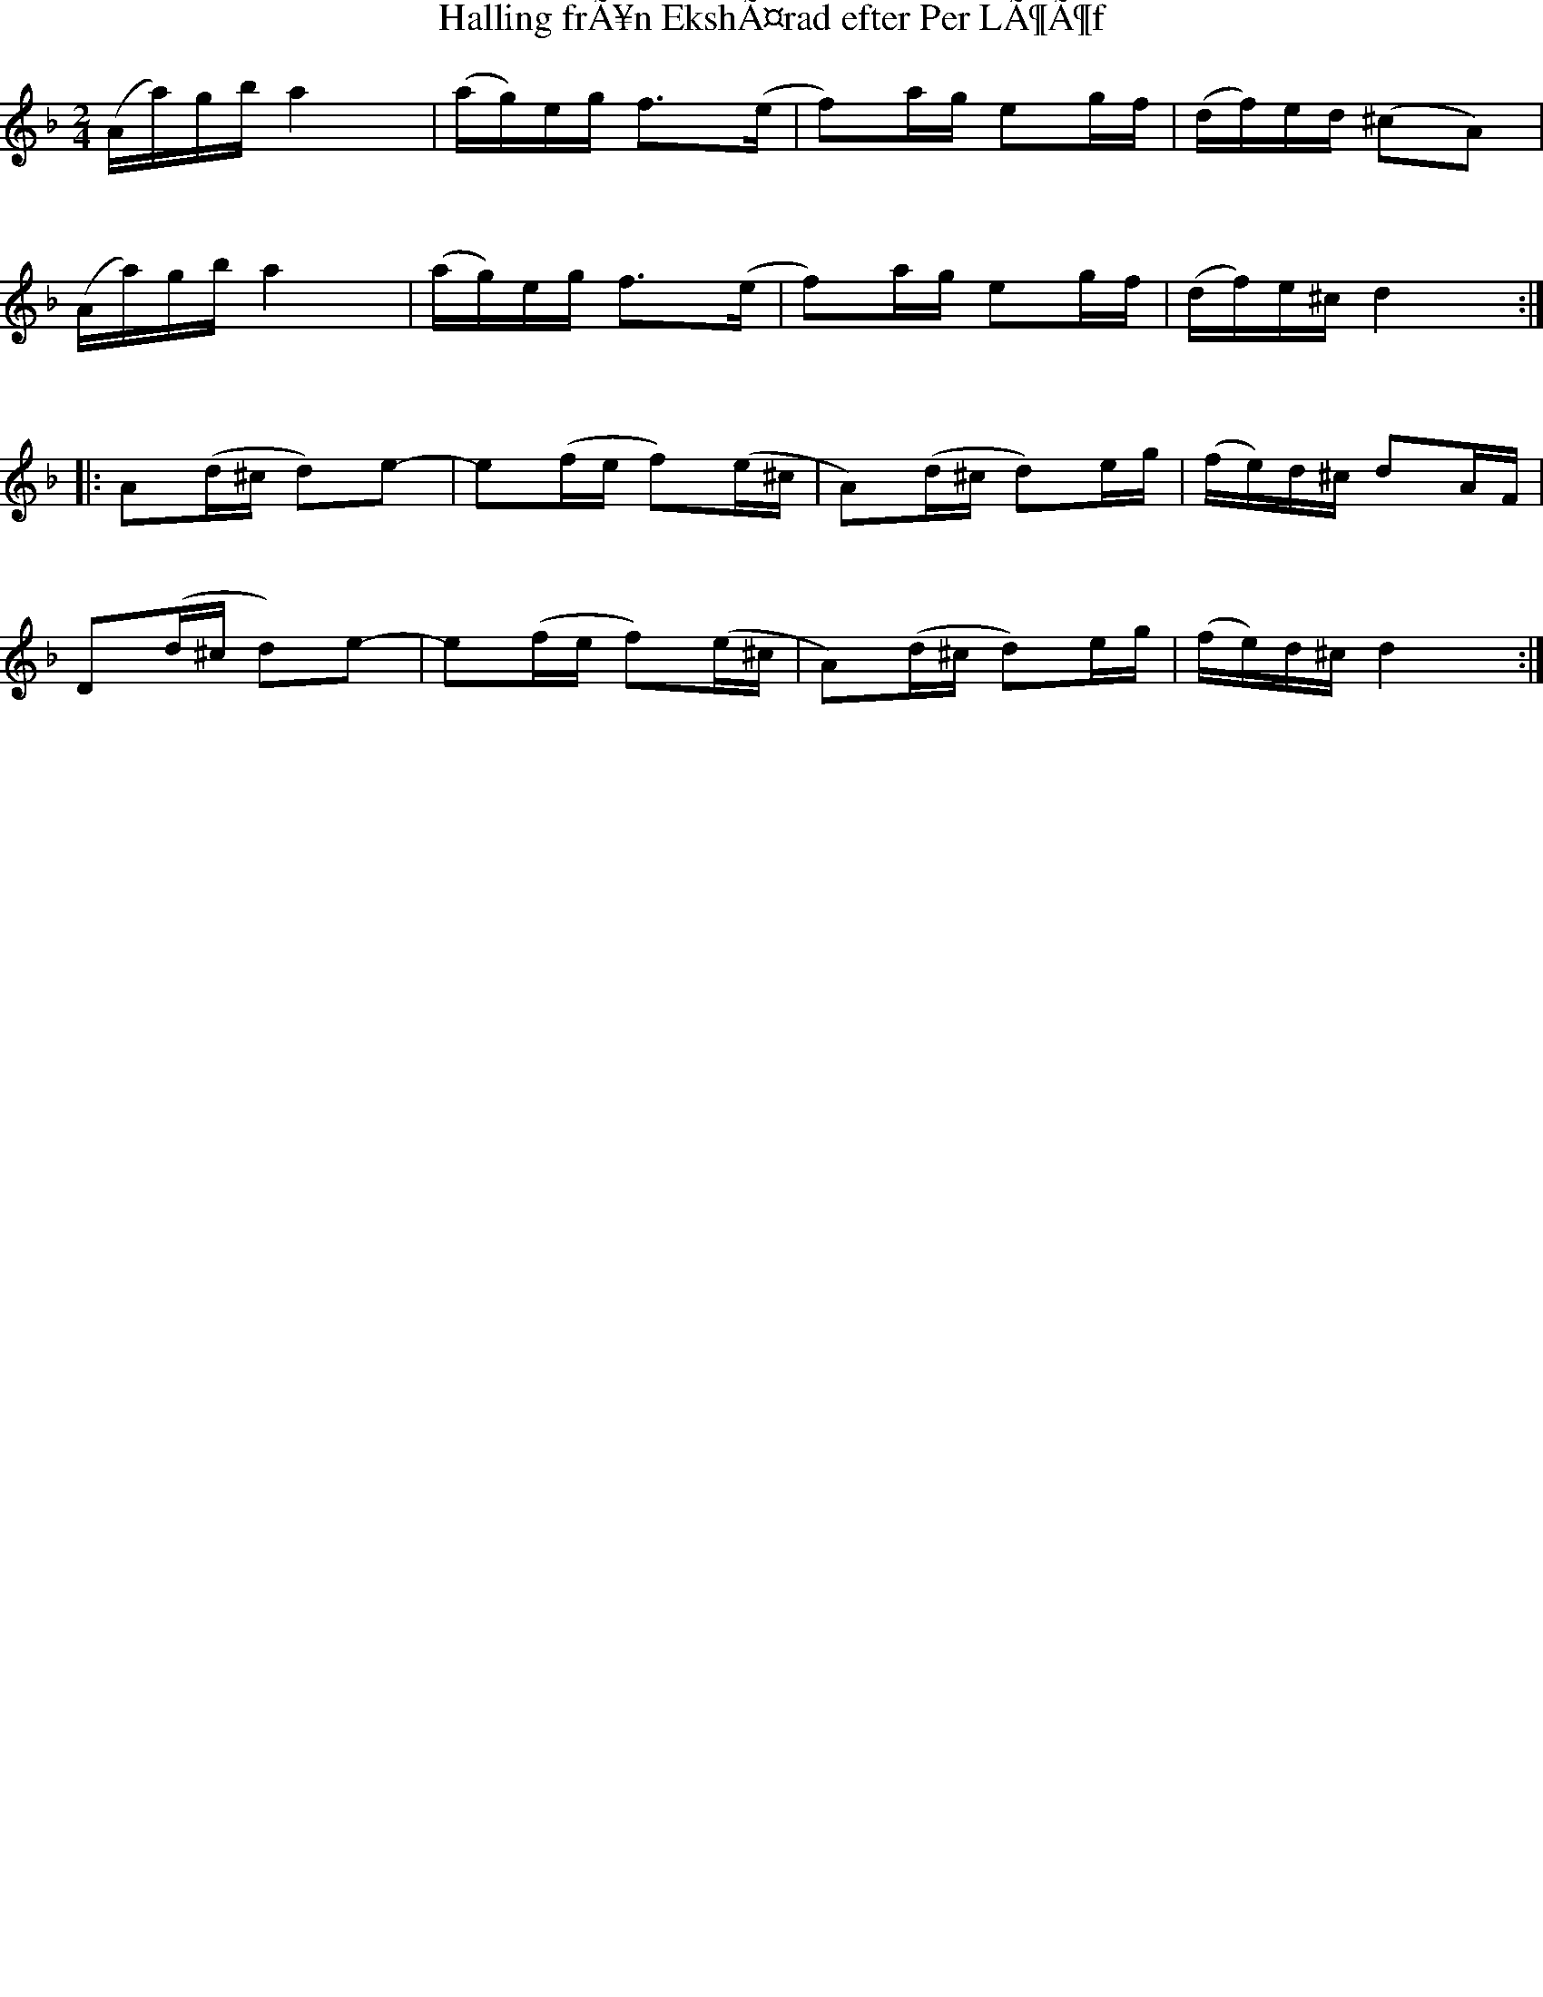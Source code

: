 %%staffsep 70
%%titlespace 0
%%subtitlespace 0
%%composerspace 0
%%infospace 0
%%musicspace 0
%%partsspace 0
%%textspace 0
%%topspace 0
%%leftmargin 0
%%rightmargin 0
%%topmargin 0
%%bottommargin 0
%%notespacingfactor 2
%%singleline 0
%%abc-charset utf-8


X:2083
T:Halling frÃ¥n EkshÃ¤rad efter Per LÃ¶Ã¶f
S:Efter Ben Teitelbaum
S:Efter Per LÃ¶Ã¶f
Z:Karen Myers (#2083)
Z:Upptecknad 7/2008
M:2/4
L:1/16
R:Halling
N:Tonarten Ã¤r egentligen hexatonisk (D E F G A C#)
K:Dm
(Aa)gba4 | (ag)eg f2>(e2 | f2)ag e2gf | (df)ed (^c2A2) |
(Aa)gba4 | (ag)eg f2>(e2 | f2)ag e2gf | (df)e^cd4 :|
|: A2(d^c d2)e2- | e2(fe f2)(e^c | A2)(d^c d2)eg | (fe)d^c d2AF |
D2(d^c d2)e2- | e2(fe f2)(e^c | A2)(d^c d2)eg | (fe)d^c d4 :|